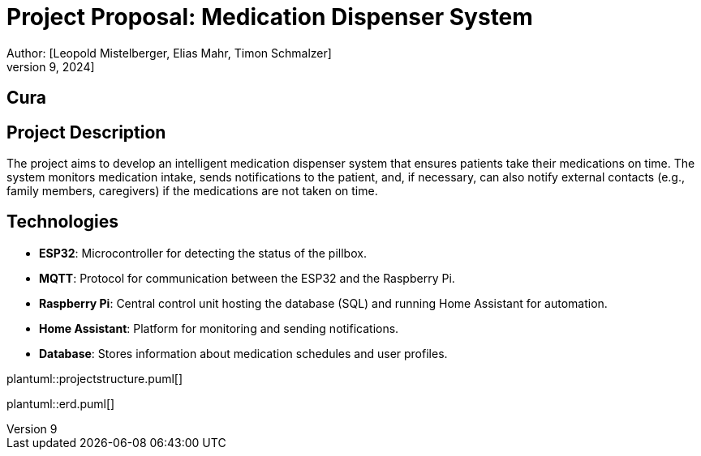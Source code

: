 = Project Proposal: Medication Dispenser System
Author: [Leopold Mistelberger, Elias Mahr, Timon Schmalzer]
Date: [October 9, 2024]


== Cura


== Project Description
The project aims to develop an intelligent medication dispenser system that ensures patients take their medications on time.
The system monitors medication intake, sends notifications to the patient,
and, if necessary, can also notify external contacts (e.g., family members, caregivers) if the medications are not taken on time.

== Technologies
- **ESP32**: Microcontroller for detecting the status of the pillbox.
- **MQTT**: Protocol for communication between the ESP32 and the Raspberry Pi.
- **Raspberry Pi**: Central control unit hosting the database (SQL) and running Home Assistant for automation.
- **Home Assistant**: Platform for monitoring and sending notifications.
- **Database**: Stores information about medication schedules and user profiles.



["plantuml"]
plantuml::projectstructure.puml[]


["plantuml"]
plantuml::erd.puml[]




